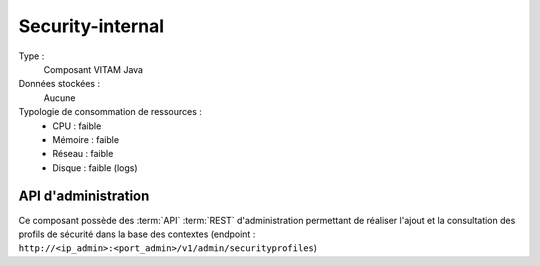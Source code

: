 Security-internal
#################

Type :
  Composant VITAM Java

Données stockées :
  Aucune

Typologie de consommation de ressources :
  * CPU : faible
  * Mémoire : faible
  * Réseau : faible
  * Disque : faible (logs)

API d'administration
====================

Ce composant possède des :term:`API` :term:`REST` d'administration permettant de réaliser l'ajout et la consultation des profils de sécurité dans la base des contextes (endpoint : ``http://<ip_admin>:<port_admin>/v1/admin/securityprofiles``)
